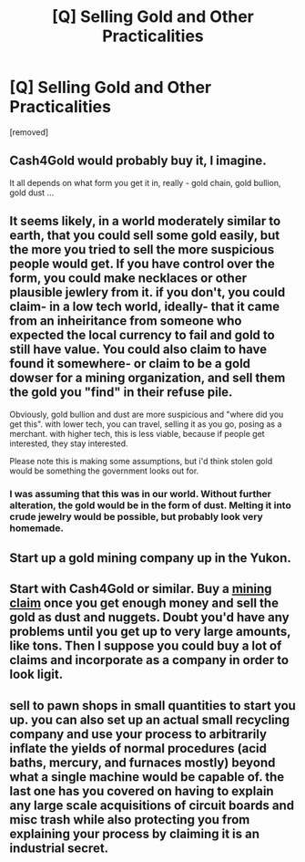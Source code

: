 #+TITLE: [Q] Selling Gold and Other Practicalities

* [Q] Selling Gold and Other Practicalities
:PROPERTIES:
:Author: KZLightning
:Score: 4
:DateUnix: 1445374888.0
:DateShort: 2015-Oct-21
:END:
[removed]


** Cash4Gold would probably buy it, I imagine.

It all depends on what form you get it in, really - gold chain, gold bullion, gold dust ...
:PROPERTIES:
:Author: MugaSofer
:Score: 4
:DateUnix: 1445375552.0
:DateShort: 2015-Oct-21
:END:


** It seems likely, in a world moderately similar to earth, that you could sell some gold easily, but the more you tried to sell the more suspicious people would get. If you have control over the form, you could make necklaces or other plausible jewlery from it. if you don't, you could claim- in a low tech world, ideally- that it came from an inheiritance from someone who expected the local currency to fail and gold to still have value. You could also claim to have found it somewhere- or claim to be a gold dowser for a mining organization, and sell them the gold you "find" in their refuse pile.

Obviously, gold bullion and dust are more suspicious and "where did you get this". with lower tech, you can travel, selling it as you go, posing as a merchant. with higher tech, this is less viable, because if people get interested, they stay interested.

Please note this is making some assumptions, but i'd think stolen gold would be something the government looks out for.
:PROPERTIES:
:Author: NotAHeroYet
:Score: 1
:DateUnix: 1445378841.0
:DateShort: 2015-Oct-21
:END:

*** I was assuming that this was in our world. Without further alteration, the gold would be in the form of dust. Melting it into crude jewelry would be possible, but probably look very homemade.
:PROPERTIES:
:Author: KZLightning
:Score: 1
:DateUnix: 1445436416.0
:DateShort: 2015-Oct-21
:END:


** Start up a gold mining company up in the Yukon.
:PROPERTIES:
:Author: gbear605
:Score: 1
:DateUnix: 1445381319.0
:DateShort: 2015-Oct-21
:END:


** Start with Cash4Gold or similar. Buy a [[http://advancedgeologic.com/Gold_Exploration/Gold_Claims/Placer_Claim_List.html][mining claim]] once you get enough money and sell the gold as dust and nuggets. Doubt you'd have any problems until you get up to very large amounts, like tons. Then I suppose you could buy a lot of claims and incorporate as a company in order to look ligit.
:PROPERTIES:
:Author: OrzBrain
:Score: 1
:DateUnix: 1445381983.0
:DateShort: 2015-Oct-21
:END:


** sell to pawn shops in small quantities to start you up. you can also set up an actual small recycling company and use your process to arbitrarily inflate the yields of normal procedures (acid baths, mercury, and furnaces mostly) beyond what a single machine would be capable of. the last one has you covered on having to explain any large scale acquisitions of circuit boards and misc trash while also protecting you from explaining your process by claiming it is an industrial secret.
:PROPERTIES:
:Author: puesyomero
:Score: 1
:DateUnix: 1445382796.0
:DateShort: 2015-Oct-21
:END:
